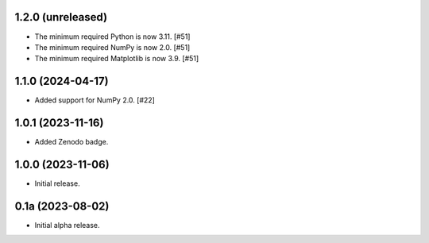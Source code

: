 1.2.0 (unreleased)
------------------

- The minimum required Python is now 3.11. [#51]

- The minimum required NumPy is now 2.0. [#51]

- The minimum required Matplotlib is now 3.9. [#51]


1.1.0 (2024-04-17)
------------------

- Added support for NumPy 2.0. [#22]


1.0.1 (2023-11-16)
------------------

- Added Zenodo badge.


1.0.0 (2023-11-06)
------------------

- Initial release.


0.1a (2023-08-02)
-----------------

- Initial alpha release.

